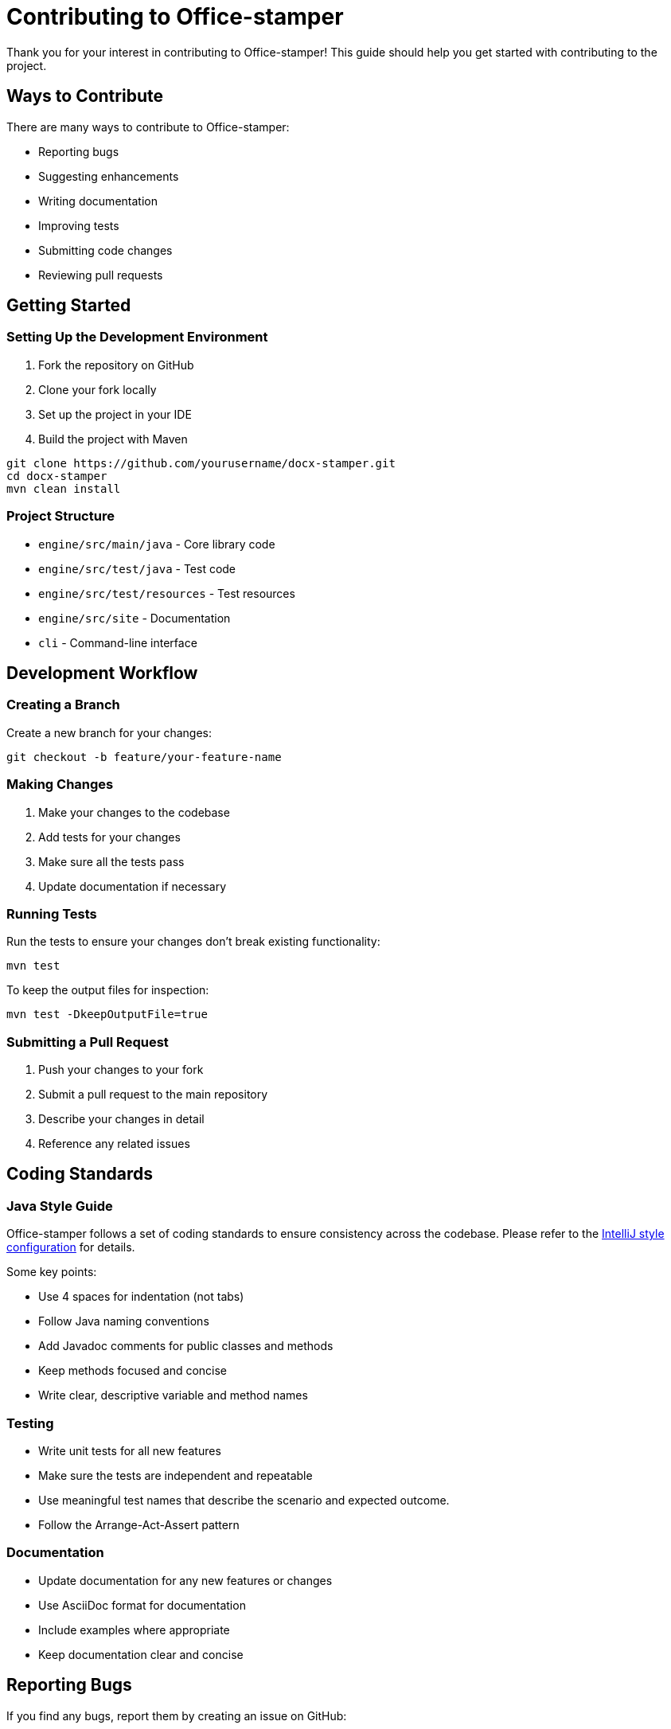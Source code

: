 = Contributing to Office-stamper

Thank you for your interest in contributing to Office-stamper!
This guide should help you get started with contributing to the project.

== Ways to Contribute

There are many ways to contribute to Office-stamper:

* Reporting bugs
* Suggesting enhancements
* Writing documentation
* Improving tests
* Submitting code changes
* Reviewing pull requests

== Getting Started

=== Setting Up the Development Environment

1. Fork the repository on GitHub
2. Clone your fork locally
3. Set up the project in your IDE
4. Build the project with Maven

[source,bash]
----
git clone https://github.com/yourusername/docx-stamper.git
cd docx-stamper
mvn clean install
----

=== Project Structure

* `engine/src/main/java` - Core library code
* `engine/src/test/java` - Test code
* `engine/src/test/resources` - Test resources
* `engine/src/site` - Documentation
* `cli` - Command-line interface

== Development Workflow

=== Creating a Branch

Create a new branch for your changes:

[source,bash]
----
git checkout -b feature/your-feature-name
----

=== Making Changes

1. Make your changes to the codebase
2. Add tests for your changes
3. Make sure all the tests pass
4. Update documentation if necessary

=== Running Tests

Run the tests to ensure your changes don't break existing functionality:

[source,bash]
----
mvn test
----

To keep the output files for inspection:

[source,bash]
----
mvn test -DkeepOutputFile=true
----

=== Submitting a Pull Request

1. Push your changes to your fork
2. Submit a pull request to the main repository
3. Describe your changes in detail
4. Reference any related issues

== Coding Standards

=== Java Style Guide

Office-stamper follows a set of coding standards to ensure consistency across the codebase.
Please refer to the link:../intellij-style.xml[IntelliJ style configuration] for details.

Some key points:

* Use 4 spaces for indentation (not tabs)
* Follow Java naming conventions
* Add Javadoc comments for public classes and methods
* Keep methods focused and concise
* Write clear, descriptive variable and method names

=== Testing

* Write unit tests for all new features
* Make sure the tests are independent and repeatable
* Use meaningful test names that describe the scenario and expected outcome.
* Follow the Arrange-Act-Assert pattern

=== Documentation

* Update documentation for any new features or changes
* Use AsciiDoc format for documentation
* Include examples where appropriate
* Keep documentation clear and concise

== Reporting Bugs

If you find any bugs, report them by creating an issue on GitHub:

1. Check if the bug is already reported.
2. Use the bug report template
3. Include detailed steps to reproduce the bug
4. Include information about your environment (Java version, OS, and so on)
5. If possible, include a minimal example that demonstrates the bug

== Suggesting Enhancements

If you have an idea for an enhancement:

1. Check if the enhancement has already been suggested
2. Use the feature request template
3. Describe the enhancement in detail
4. Explain why it would be valuable
5. Consider how it would be implemented

== Code of Conduct

Please note that this project is released with a link:https://github.com/verronpro/docx-stamper/blob/main/CODE_OF_CONDUCT.md[Contributor Code of Conduct]. By participating in this project you agree to abide by its terms.

== License

Office-stamper is released under the MIT License.
By contributing to Office-stamper, you agree to license your contributions under the same license.

== Getting Help

If you need help with contributing:

* Ask questions in GitHub issues
* Reach out to the maintainers

Thank you for contributing to Office-stamper!

== Next Steps

* Return to the link:index.html[Documentation Home]
* Check out the link:https://github.com/verronpro/docx-stamper/issues[GitHub Issues] to find something to work on.
